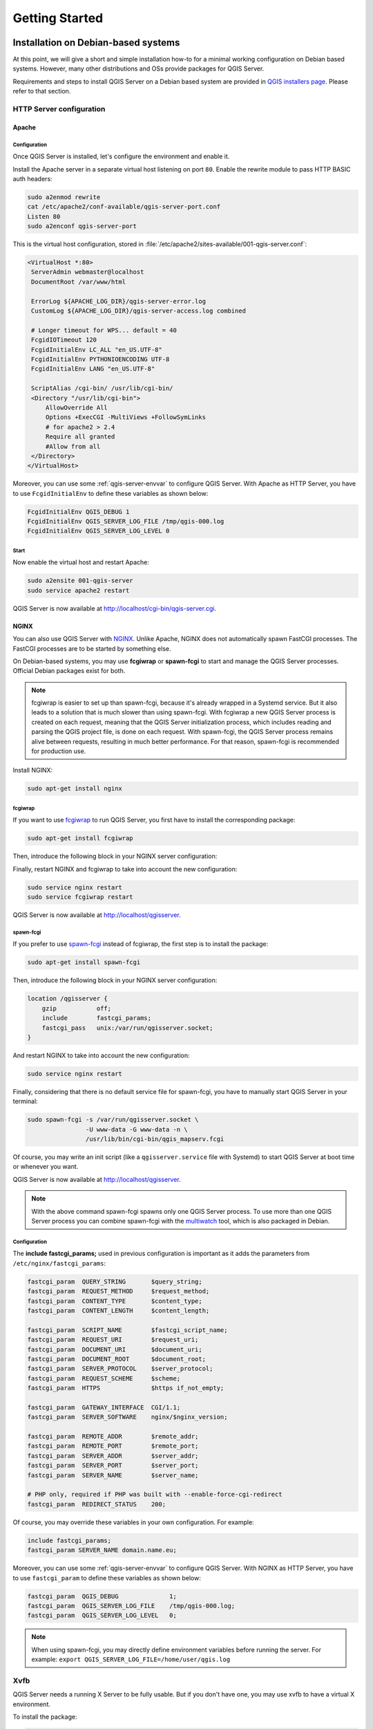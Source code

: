 .. only:: html

   |updatedisclaimer|

***************
Getting Started
***************

.. only:: html

   .. contents::
      :local:
      :depth: 2

Installation on Debian-based systems
====================================

.. index:: Debian, Ubuntu

At this point, we will give a short and simple installation how-to for
a minimal working configuration on Debian based systems. However, many other
distributions and OSs provide packages for QGIS Server.

Requirements and steps to install QGIS Server on a Debian based system are
provided in `QGIS installers page <https://qgis.org/en/site/forusers/alldownloads.html>`_.
Please refer to that section.


.. _`httpserver`:

HTTP Server configuration
-------------------------

.. index:: Apache

Apache
......

Configuration
^^^^^^^^^^^^^

Once QGIS Server is installed, let's configure the environment and enable it.

Install the Apache server in a separate virtual host listening on port ``80``.
Enable the rewrite module to pass HTTP BASIC auth headers:

.. code-block:: bash

 sudo a2enmod rewrite
 cat /etc/apache2/conf-available/qgis-server-port.conf
 Listen 80
 sudo a2enconf qgis-server-port

This is the virtual host configuration, stored in
:file:`/etc/apache2/sites-available/001-qgis-server.conf`:

.. code-block:: apache

   <VirtualHost *:80>
    ServerAdmin webmaster@localhost
    DocumentRoot /var/www/html

    ErrorLog ${APACHE_LOG_DIR}/qgis-server-error.log
    CustomLog ${APACHE_LOG_DIR}/qgis-server-access.log combined

    # Longer timeout for WPS... default = 40
    FcgidIOTimeout 120
    FcgidInitialEnv LC_ALL "en_US.UTF-8"
    FcgidInitialEnv PYTHONIOENCODING UTF-8
    FcgidInitialEnv LANG "en_US.UTF-8"

    ScriptAlias /cgi-bin/ /usr/lib/cgi-bin/
    <Directory "/usr/lib/cgi-bin">
        AllowOverride All
        Options +ExecCGI -MultiViews +FollowSymLinks
	# for apache2 > 2.4
	Require all granted
        #Allow from all
    </Directory>
   </VirtualHost>


Moreover, you can use some :ref:`qgis-server-envvar` to configure QGIS Server.
With Apache as HTTP Server, you have to use ``FcgidInitialEnv`` to define these
variables as shown below:

.. code-block:: apache

    FcgidInitialEnv QGIS_DEBUG 1
    FcgidInitialEnv QGIS_SERVER_LOG_FILE /tmp/qgis-000.log
    FcgidInitialEnv QGIS_SERVER_LOG_LEVEL 0


Start
^^^^^

Now enable the virtual host and restart Apache:

.. code-block:: bash

 sudo a2ensite 001-qgis-server
 sudo service apache2 restart

QGIS Server is now available at http://localhost/cgi-bin/qgis-server.cgi.


.. index:: nginx, spawn-fcgi, fcgiwrap

NGINX
.....

You can also use QGIS Server with `NGINX <https://nginx.org/>`_. Unlike Apache,
NGINX does not automatically spawn FastCGI processes. The FastCGI processes are
to be started by something else.

On Debian-based systems, you may use **fcgiwrap** or **spawn-fcgi** to start
and manage the QGIS Server processes. Official Debian packages exist for both.

.. note::

    fcgiwrap is easier to set up than spawn-fcgi, because it's already wrapped
    in a Systemd service. But it also leads to a solution that is much slower
    than using spawn-fcgi. With fcgiwrap a new QGIS Server process is created
    on each request, meaning that the QGIS Server initialization process, which
    includes reading and parsing the QGIS project file, is done on each request.
    With spawn-fcgi, the QGIS Server process remains alive between requests,
    resulting in much better performance. For that reason, spawn-fcgi
    is recommended for production use.

Install NGINX:

.. code-block:: bash

 sudo apt-get install nginx


fcgiwrap
^^^^^^^^

If you want to use `fcgiwrap <https://www.nginx.com/resources/wiki/start/topics/examples/fcgiwrap/>`_
to run QGIS Server, you first have to install the corresponding package:

.. code-block:: bash

 sudo apt-get install fcgiwrap

Then, introduce the following block in your NGINX server configuration:

.. code-block:: nginx
   :linenos:

     location /qgisserver {
         gzip           off;
         include        fastcgi_params;
         fastcgi_pass   unix:/var/run/fcgiwrap.socket;
         fastcgi_param  SCRIPT_FILENAME /usr/lib/cgi-bin/qgis_mapserv.fcgi;
     }

Finally, restart NGINX and fcgiwrap to take into account the new configuration:

.. code-block:: bash

 sudo service nginx restart
 sudo service fcgiwrap restart

QGIS Server is now available at http://localhost/qgisserver.

spawn-fcgi
^^^^^^^^^^

If you prefer to use `spawn-fcgi <https://redmine.lighttpd.net/projects/spawn-fcgi/wiki>`_ instead
of fcgiwrap, the first step is to install the package:

.. code-block:: bash

  sudo apt-get install spawn-fcgi


Then, introduce the following block in your NGINX server configuration:

.. code-block:: nginx

     location /qgisserver {
         gzip           off;
         include        fastcgi_params;
         fastcgi_pass   unix:/var/run/qgisserver.socket;
     }

And restart NGINX to take into account the new configuration:

.. code-block:: bash

 sudo service nginx restart

Finally, considering that there is no default service file for spawn-fcgi, you
have to manually start QGIS Server in your terminal:

.. code-block:: bash

 sudo spawn-fcgi -s /var/run/qgisserver.socket \
                 -U www-data -G www-data -n \
                 /usr/lib/bin/cgi-bin/qgis_mapserv.fcgi

Of course, you may write an init script (like a ``qgisserver.service`` file
with Systemd) to start QGIS Server at boot time or whenever you want.

QGIS Server is now available at http://localhost/qgisserver.

.. note::

    With the above command spawn-fcgi spawns only one QGIS Server process. To use more than one QGIS
    Server process you can combine spawn-fcgi with the
    `multiwatch <https://redmine.lighttpd.net/projects/multiwatch/wiki>`_ tool, which is also
    packaged in Debian.

Configuration
^^^^^^^^^^^^^

The **include fastcgi_params;** used in previous configuration is important
as it adds the parameters from ``/etc/nginx/fastcgi_params``:

.. code-block:: nginx

 fastcgi_param  QUERY_STRING       $query_string;
 fastcgi_param  REQUEST_METHOD     $request_method;
 fastcgi_param  CONTENT_TYPE       $content_type;
 fastcgi_param  CONTENT_LENGTH     $content_length;

 fastcgi_param  SCRIPT_NAME        $fastcgi_script_name;
 fastcgi_param  REQUEST_URI        $request_uri;
 fastcgi_param  DOCUMENT_URI       $document_uri;
 fastcgi_param  DOCUMENT_ROOT      $document_root;
 fastcgi_param  SERVER_PROTOCOL    $server_protocol;
 fastcgi_param  REQUEST_SCHEME     $scheme;
 fastcgi_param  HTTPS              $https if_not_empty;

 fastcgi_param  GATEWAY_INTERFACE  CGI/1.1;
 fastcgi_param  SERVER_SOFTWARE    nginx/$nginx_version;

 fastcgi_param  REMOTE_ADDR        $remote_addr;
 fastcgi_param  REMOTE_PORT        $remote_port;
 fastcgi_param  SERVER_ADDR        $server_addr;
 fastcgi_param  SERVER_PORT        $server_port;
 fastcgi_param  SERVER_NAME        $server_name;

 # PHP only, required if PHP was built with --enable-force-cgi-redirect
 fastcgi_param  REDIRECT_STATUS    200;


Of course, you may override these variables in your own configuration. For
example:

.. code-block:: nginx

    include fastcgi_params;
    fastcgi_param SERVER_NAME domain.name.eu;


Moreover, you can use some :ref:`qgis-server-envvar` to configure QGIS Server.
With NGINX as HTTP Server, you have to use ``fastcgi_param`` to define these
variables as shown below:

.. code-block:: nginx

    fastcgi_param  QGIS_DEBUG              1;
    fastcgi_param  QGIS_SERVER_LOG_FILE    /tmp/qgis-000.log;
    fastcgi_param  QGIS_SERVER_LOG_LEVEL   0;

.. note::

    When using spawn-fcgi, you may directly define environment variables
    before running the server. For example:
    ``export QGIS_SERVER_LOG_FILE=/home/user/qgis.log``


Xvfb
----

QGIS Server needs a running X Server to be fully usable. But if you don't have
one, you may use xvfb to have a virtual X environment.

To install the package:

.. code-block:: bash

 sudo apt-get install xvfb

Then, according to your HTTP server, you should configure the **DISPLAY**
parameter or directly use **xvfb-run**.

For example with NGINX and spawn-fcgi using xvfb-run:

.. code-block:: bash

 xvfb-run /usr/bin/spawn-fcgi -f /usr/lib/bin/cgi-bin/qgis_mapserv.fcgi \
                              -s /tmp/qgisserver.socket \
                              -G www-data -U www-data -n

The other option is to start a virtual X server environment with a specific
display number thanks to **Xvfb**:

.. code-block:: bash

 /usr/bin/Xvfb :99 -screen 0 1024x768x24 -ac +extension GLX +render -noreset

Then we just have to set the **DISPLAY** environment variable in the HTTP server
configuration. For example with NGINX:

.. code-block:: nginx

 fastcgi_param  DISPLAY       ":99";

Or with Apache:

.. code-block:: apache

 FcgidInitialEnv DISPLAY       ":99"


Installation on Windows
=======================

.. index:: Windows

QGIS Server can also be installed on Windows systems. While the QGIS Server
package is available in the 64 bit version of the OSGeo4W network installer 
(https://qgis.org/en/site/forusers/download.html) there is no Apache (or other
web server) package available, so this must be installed by other means.

A simple procedure is the following:

* Download the XAMPP installer (https://www.apachefriends.org/download.html)
  for Windows and install Apache

.. figure:: img/qgis_server_windows1.png
  :align: center
  
* Download the OSGeo4W installer, follow the "Advanced Install" and install
  both the QGIS Desktop and QGIS Server packages
  
.. figure:: img/qgis_server_windows2.png
  :align: center
  
* Edit the httpd.conf file (:file:`C:\\xampp\\apache\\httpd.conf`
  if the default installation paths have been used) and make the following changes:

From:

.. code-block:: apache

    ScriptAlias /cgi-bin/ "C:/xampp/cgi-bin/"


To:

.. code-block:: apache

    ScriptAlias /cgi-bin/ "c:/OSGeo4W64/apps/qgis/bin/"


From:

.. code-block:: apache

    <Directory "C:/xampp/cgi-bin">
    AllowOverride None
    Options None
    Require all granted
    </Directory>


To:

.. code-block:: apache

    <Directory "c:/OSGeo4W64/apps/qgis/bin">
    SetHandler cgi-script
    AllowOverride None
    Options ExecCGI
    Order allow,deny
    Allow from all
    Require all granted
    </Directory>


From:

.. code-block:: apache

    AddHandler cgi-script .cgi .pl .asp


To:

.. code-block:: apache

    AddHandler cgi-script .cgi .pl .asp .exe


Then at the bottom of httpd.conf add:

.. code-block:: apache

    SetEnv GDAL_DATA "C:\OSGeo4W64\share\gdal"
    SetEnv QGIS_AUTH_DB_DIR_PATH "C:\OSGeo4W64\apps\qgis\resources"
    SetEnv PYTHONHOME "C:\OSGeo4W64\apps\Python36"
    SetEnv PATH "C:\OSGeo4W64\bin;C:\OSGeo4W64\apps\qgis\bin;C:\OSGeo4W64\apps\Qt5\bin;C:\WINDOWS\system32;C:\WINDOWS;C:\WINDOWS\System32\Wbem"
    SetEnv QGIS_PREFIX_PATH "C:\OSGeo4W64\apps\qgis"
    SetEnv QT_PLUGIN_PATH "C:\OSGeo4W64\apps\qgis\qtplugins;C:\OSGeo4W64\apps\Qt5\plugins"


Restart the Apache web server from the XAMPP Control Panel and open browser window to testing
a GetCapabilities request to QGIS Server

http://localhost/cgi-bin/qgis_mapserv.fcgi.exe?SERVICE=WMS&VERSION=1.3.0&REQUEST=GetCapabilities


Serve a project
===============

Now that QGIS Server is installed and running, we just have to use it.

Obviously, we need a QGIS project to work on. Of course, you can fully
customize your project by defining contact information, precise some
restrictions on CRS or even exclude some layers. Everything you need to know
about that is described later in :ref:`Creatingwmsfromproject`.

But for now, we are going to use a simple project already configured. To
retrieve the project:

.. code-block:: bash

 cd /home/user/
 wget https://github.com/qgis/QGIS-Training-Data/archive/QGIS-Training-Data-v2.0.zip -O qgis-server-tutorial.zip
 unzip qgis-server-tutorial.zip
 mv QGIS-Training-Data-QGIS-Training-Data-v2.0/training_manual_data/qgis-server-tutorial-data ~

The project file is ``qgis-server-tutorial-data-master/world.qgs``. Of course,
you can use your favorite GIS software to open this file and take a look on the
configuration and available layers.

By opening the project and taking a quick look on layers, we know that 4
layers are currently available:

- airports
- places
- countries
- countries_shapeburst

You don't have to understand the full request for now but you may retrieve
a map with some of the previous layers thanks to QGIS Server by doing something
like this in your web browser to retrieve the *countries* layer:

.. code-block:: bash

  http://localhost/qgisserver?
    MAP=/home/user/qgis-server-tutorial-data-master/world.qgs&
    LAYERS=countries&
    SERVICE=WMS&
    REQUEST=GetMap&
    CRS=EPSG:4326&
    WIDTH=400&
    HEIGHT=200

If you obtain the next image, then QGIS Server is running correctly:

.. figure:: img/server_basic_getmap.png
  :align: center

  Server response to a basic GetMap request

Note that you may define **PROJECT_FILE** environment variable to use a project
by default instead of giving a **MAP** parameter (see :ref:`qgis-server-envvar`).

For example with spawn-fcgi:

.. code-block:: bash

 export PROJECT_FILE=/home/user/qgis-server-tutorial-data-master/world.qgs
 spawn-fcgi -f /usr/lib/bin/cgi-bin/qgis_mapserv.fcgi \
            -s /var/run/qgisserver.socket \
            -U www-data -G www-data -n



.. _`Creatingwmsfromproject`:

Configure your project
======================

To provide a new QGIS Server WMS, WFS or WCS, you have to create a QGIS project
file with some data or use one of your current project. Define the colors and
styles of the layers in QGIS and the project CRS, if not already defined.

.. _figure_server_definitions:

.. figure:: img/ows_server_definition.png
   :align: center

   Definitions for a QGIS Server WMS/WFS/WCS project

Then, go to the :guilabel:`QGIS Server` menu of the
:menuselection:`Project --> Properties...` dialog and provide
some information about the OWS in the fields under
:guilabel:`Service Capabilities`.
This will appear in the GetCapabilities response of the WMS, WFS or WCS.
If you don't check |checkbox| :guilabel:`Service capabilities`,
QGIS Server will use the information given in the :file:`wms_metadata.xml` file
located in the :file:`cgi-bin` folder.

WMS capabilities
----------------

In the :guilabel:`WMS capabilities` section, you can define
the extent advertised in the WMS GetCapabilities response by entering
the minimum and maximum X and Y values in the fields under
:guilabel:`Advertised extent`.
Clicking :guilabel:`Use Current Canvas Extent` sets these values to the
extent currently displayed in the QGIS map canvas.
By checking |checkbox| :guilabel:`CRS restrictions`, you can restrict
in which coordinate reference systems (CRS) QGIS Server will offer
to render maps. It is recommended that you restrict the offered CRS as this
reduces the size of the WMS GetCapabilities response.
Use the |signPlus| button below to select those CRSs
from the Coordinate Reference System Selector, or click :guilabel:`Used`
to add the CRSs used in the QGIS project to the list.

If you have print layouts defined in your project, they will be listed in the
`GetProjectSettings` response, and they can be used by the GetPrint request to
create prints, using one of the print layout layouts as a template.
This is a QGIS-specific extension to the WMS 1.3.0 specification.
If you want to exclude any print layout from being published by the WMS,
check |checkbox| :guilabel:`Exclude layouts` and click the
|signPlus| button below.
Then, select a print layout from the :guilabel:`Select print layout` dialog
in order to add it to the excluded layouts list.

If you want to exclude any layer or layer group from being published by the
WMS, check |checkbox| :guilabel:`Exclude Layers` and click the
|signPlus| button below.
This opens the :guilabel:`Select restricted layers and groups` dialog, which
allows you to choose the layers and groups that you don't want to be published.
Use the :kbd:`Shift` or :kbd:`Ctrl` key if you want to select multiple entries.
It is recommended that you exclude from publishing the layers that you don't
need as this reduces the size of the WMS GetCapabilities response which leads
to faster loading times on the client side.

You can receive requested GetFeatureInfo as plain text, XML and GML. Default is XML,
text or GML format depends the output format chosen for the GetFeatureInfo request.

If you wish, you can check |checkbox| :guilabel:`Add geometry to feature response`.
This will include in the GetFeatureInfo response the geometries of the
features in a text format.

As many web clients can’t display circular arcs in geometries you have the option
to segmentize the geometry before sending it to the client in a GetFeatureInfo
response. This allows such clients to still display a feature’s geometry
(e.g. for highlighting the feature). You need to check the
|checkbox| :guilabel:`Segmentize feature info geometry` to activate the option.

You can also use the :guilabel:`GetFeatureInfo geometry precision` option to
set the precision of the GetFeatureInfo geometry. This enables you to save
bandwidth when you don't need the full precision.

If you want QGIS Server to advertise specific request URLs
in the WMS GetCapabilities response, enter the corresponding URL in the
:guilabel:`Advertised URL` field.

Furthermore, you can restrict the maximum size of the maps returned by the
GetMap request by entering the maximum width and height into the respective
fields under :guilabel:`Maximums for GetMap request`.

If one of your layers uses the :ref:`Map Tip display <maptips>` (i.e. to show text using
expressions) this will be listed inside the GetFeatureInfo output. If the
layer uses a Value Map for one of its attributes, this information will also
be shown in the GetFeatureInfo output.

WFS capabilities
----------------

In the :guilabel:`WFS capabilities` area you can select the layers you
want to publish as WFS, and specify if they will allow update, insert and
delete operations.
If you enter a URL in the :guilabel:`Advertised URL` field of the
:guilabel:`WFS capabilities` section, QGIS Server will advertise this specific
URL in the WFS GetCapabilities response.

WCS capabilities
----------------

In the :guilabel:`WCS capabilities` area, you can select the layers that you
want to publish as WCS. If you enter a URL in the :guilabel:`Advertised URL`
field of the :guilabel:`WCS capabilities` section, QGIS Server will advertise
this specific URL in the WCS GetCapabilities response.

Fine tuning your OWS
----------------------

For vector layers, the :guilabel:`Fields` menu of the
:menuselection:`Layer --> Properties` dialog allows you to define for each
attribute if it will be published or not.
By default, all the attributes are published by your WMS and WFS.
If you don't want a specific attribute to be published, uncheck the corresponding
checkbox in the :guilabel:`WMS` or :guilabel:`WFS` column.

You can overlay watermarks over the maps produced by your WMS by adding text
annotations or SVG annotations to the project file.
See the :ref:`sec_annotations` section for instructions on
creating annotations. For annotations to be displayed as watermarks on the WMS
output, the :guilabel:`Fixed map position` checkbox in the
:guilabel:`Annotation text` dialog must be unchecked.
This can be accessed by double clicking the annotation while one of the
annotation tools is active.
For SVG annotations, you will need either to set the project to save absolute
paths (in the :guilabel:`General` menu of the
:menuselection:`Project --> Properties...` dialog) or to manually modify
the path to the SVG image so that it represents a valid relative path.


.. Substitutions definitions - AVOID EDITING PAST THIS LINE
   This will be automatically updated by the find_set_subst.py script.
   If you need to create a new substitution manually,
   please add it also to the substitutions.txt file in the
   source folder.

.. |checkbox| image:: /static/common/checkbox.png
   :width: 1.3em
.. |signPlus| image:: /static/common/symbologyAdd.png
   :width: 1.5em
.. |updatedisclaimer| replace:: :disclaimer:`Docs in progress for 'QGIS testing'. Visit https://docs.qgis.org/3.4 for QGIS 3.4 docs and translations.`
